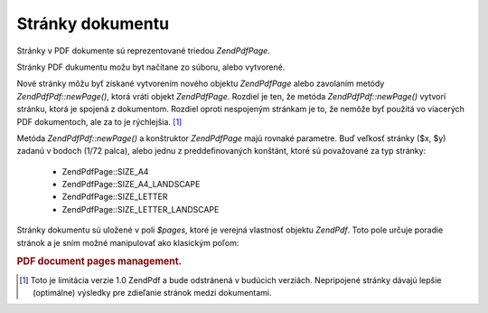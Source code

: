 .. EN-Revision: none
.. _zend.pdf.pages:

Stránky dokumentu
=================

Stránky v PDF dokumente sú reprezentované triedou *ZendPdf\Page*.

Stránky PDF dukumentu možu byt načítane zo súboru, alebo vytvorené.

Nové stránky môžu byť získané vytvorením nového objektu *ZendPdf\Page* alebo zavolaním metódy
*ZendPdf\Pdf::newPage()*, ktorá vráti objekt *ZendPdf\Page*. Rozdiel je ten, že metóda *ZendPdf\Pdf::newPage()*
vytvorí stránku, ktorá je spojená z dokumentom. Rozdiel oproti nespojeným stránkam je to, že nemôže byť
použitá vo viacerých PDF dokumentoch, ale za to je rýchlejšia. [#]_

Metóda *ZendPdf\Pdf::newPage()* a konštruktor *ZendPdf\Page* majú rovnaké parametre. Buď veľkosť stránky ($x,
$y) zadanú v bodoch (1/72 palca), alebo jednu z preddefinovaných konštánt, ktoré sú považované za typ
stránky:

   - ZendPdf\Page::SIZE_A4

   - ZendPdf\Page::SIZE_A4_LANDSCAPE

   - ZendPdf\Page::SIZE_LETTER

   - ZendPdf\Page::SIZE_LETTER_LANDSCAPE



Stránky dokumentu sú uložené v poli *$pages*, ktoré je verejná vlastnosť objektu *ZendPdf*. Toto pole
určuje poradie stránok a je sním možné manipulovať ako klasickým poľom:

.. rubric:: PDF document pages management.

.. code-block:: php
   :linenos:

   <?php
   ...
   // Otočenie poradia stránok
   $pdf->pages = array_reverse($pdf->pages);
   ...
   // Pridanie stránky
   $pdf->pages[] = new ZendPdf\Page(ZendPdf\Page::SIZE_A4);
   // Pridanie stránky
   $pdf->pages[] = $pdf->newPage(ZendPdf\Page::SIZE_A4);

   // Odstránenie stránky
   unset($pdf->pages[$id]);

   ...
   ?>


.. [#] Toto je limitácia verzie 1.0 ZendPdf a bude odstránená v budúcich verziách. Nepripojené stránky
       dávajú lepšie (optimálne) výsledky pre zdieľanie stránok medzi dokumentami.